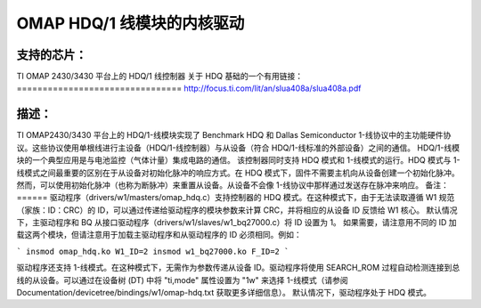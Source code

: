 ======================
OMAP HDQ/1 线模块的内核驱动
======================

支持的芯片：
=============
TI OMAP 2430/3430 平台上的 HDQ/1 线控制器
关于 HDQ 基础的一个有用链接：
================================
http://focus.ti.com/lit/an/slua408a/slua408a.pdf

描述：
======
TI OMAP2430/3430 平台上的 HDQ/1-线模块实现了 Benchmark HDQ 和 Dallas Semiconductor 1-线协议中的主功能硬件协议。这些协议使用单根线进行主设备（HDQ/1-线控制器）与从设备（符合 HDQ/1-线标准的外部设备）之间的通信。
HDQ/1-线模块的一个典型应用是与电池监控（气体计量）集成电路的通信。
该控制器同时支持 HDQ 模式和 1-线模式的运行。HDQ 模式与 1-线模式之间最重要的区别在于从设备对初始化脉冲的响应方式。在 HDQ 模式下，固件不需要主机向从设备创建一个初始化脉冲。然而，可以使用初始化脉冲（也称为断脉冲）来重置从设备。从设备不会像 1-线协议中那样通过发送存在脉冲来响应。
备注：
======
驱动程序（drivers/w1/masters/omap_hdq.c）支持控制器的 HDQ 模式。在这种模式下，由于无法读取遵循 W1 规范（家族：ID：CRC）的 ID，可以通过传递给驱动程序的模块参数来计算 CRC，并将相应的从设备 ID 反馈给 W1 核心。
默认情况下，主驱动程序和 BQ 从接口驱动程序（drivers/w1/slaves/w1_bq27000.c）将 ID 设置为 1。
如果需要，请注意用不同的 ID 加载这两个模块，但请注意用于加载主驱动程序和从驱动程序的 ID 必须相同。例如：

```
insmod omap_hdq.ko W1_ID=2
insmod w1_bq27000.ko F_ID=2
```

驱动程序还支持 1-线模式。在这种模式下，无需作为参数传递从设备 ID。驱动程序将使用 SEARCH_ROM 过程自动检测连接到总线的从设备。可以通过在设备树 (DT) 中将 "ti,mode" 属性设置为 "1w" 来选择 1-线模式（请参阅 Documentation/devicetree/bindings/w1/omap-hdq.txt 获取更多详细信息）。
默认情况下，驱动程序处于 HDQ 模式。
